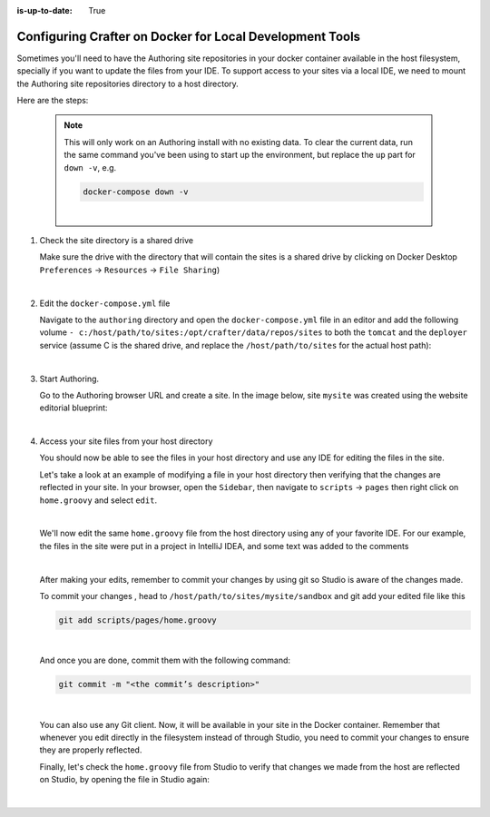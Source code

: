 :is-up-to-date: True

.. index:: Configuring Crafter on Docker for Local Development Tools

.. _configuring-crafter-on-docker-for-local-dev-tools:

=========================================================
Configuring Crafter on Docker for Local Development Tools
=========================================================

Sometimes you'll need to have the Authoring site repositories in your docker container available in the host filesystem, specially if you want to update the files from your IDE. To support access to your sites via a local IDE, we need to mount the Authoring site repositories directory to a host directory.

Here are the steps:

   .. NOTE::
      This will only work on an Authoring install with no existing data. To clear the current data, run the same command you've been using to start up the environment, but replace the ``up`` part for ``down -v``, e.g.

      .. code-block:: bash

         docker-compose down -v

      |

#. Check the site directory is a shared drive

   Make sure the drive with the directory that will contain the sites is a shared drive by clicking on Docker Desktop ``Preferences`` -> ``Resources`` -> ``File Sharing``)

   .. image:: /_static/images/developer/docker/docker-desktop-file-sharing.png
       :alt: Docker Desktop - File Sharing
       :width: 65 %
       :align: center

   |


#. Edit the ``docker-compose.yml`` file

   Navigate to the ``authoring`` directory and open the ``docker-compose.yml`` file in an editor and add the following volume ``- c:/host/path/to/sites:/opt/crafter/data/repos/sites`` to both the ``tomcat`` and the ``deployer`` service (assume C is the shared drive, and replace the ``/host/path/to/sites`` for the actual host path):

   .. code-block:: yaml
       :emphasize-lines: 16,17,33,34
       :caption: *authoring/docker-compose.yml*

       ...

       tomcat:
         image: craftercms/authoring_tomcat:3.1.4 # craftercms version flag
         depends_on:
           - elasticsearch
           - deployer
         ports:
           - 8080:8080
         volumes:
           - crafter_data:/opt/crafter/data
           - crafter_logs:/opt/crafter/logs
           - crafter_temp:/opt/crafter/temp
           # Elastic Search dirs needed for backup/restore
           - elasticsearch_data:/opt/crafter/data/indexes-es
           # Mount authoring sites repository to host directory
           - c:/host/path/to/sites:/opt/crafter/data/repos/sites
         environment:
           - DEPLOYER_HOST=deployer
           - DEPLOYER_PORT=9191
           - ES_HOST=elasticsearch
           - ES_PORT=9200
       deployer:
         image: craftercms/deployer:3.1.4 # craftercms version flag
         depends_on:
           - elasticsearch
         ports:
           - 9191:9191
         volumes:
           - crafter_data:/opt/crafter/data
           - crafter_logs:/opt/crafter/logs
           - crafter_temp:/opt/crafter/temp
           # Mount authoring sites repository to host directory
           - c:/host/path/to/sites:/opt/crafter/data/repos/sites
         environment:
           - TOMCAT_HOST=tomcat
           - TOMCAT_HTTP_PORT=8080
           - ES_HOST=elasticsearch
           - ES_PORT=9200

       ...

   |

#. Start Authoring.

   Go to the Authoring browser URL and create a site.  In the image below, site ``mysite`` was created using the website editorial blueprint:

   .. image:: /_static/images/developer/docker/docker-install-site-created.jpg
      :alt: Docker Desktop - File Sharing
      :width: 65 %
      :align: center

   |

#. Access your site files from your host directory

   You should now be able to see the files in your host directory and use any IDE for editing the files in the site.

   Let's take a look at an example of modifying a file in your host directory then verifying that the changes are reflected in your site.  In your browser, open the ``Sidebar``, then navigate to ``scripts`` -> ``pages`` then right click on ``home.groovy`` and select ``edit``.

   .. image:: /_static/images/developer/docker/docker-install-script-file-orig.png
      :alt: Docker Desktop - unedited script file in browser
      :width: 65 %
      :align: center

   |

   We'll now edit the same ``home.groovy`` file from the host directory using any of your favorite IDE.  For our example, the files in the site were put in a project in IntelliJ IDEA, and some text was added to the comments

   .. image:: /_static/images/developer/docker/docker-install-script-file-on-host.png
      :alt: Docker Desktop - Edited script file on host
      :width: 65 %
      :align: center

   |

   After making your edits, remember to commit your changes by using git so Studio is aware of the changes made.

   To commit your changes , head to ``/host/path/to/sites/mysite/sandbox`` and git add your edited file like this

   .. code-block:: bash

      git add scripts/pages/home.groovy

   |

   And once you are done, commit them with the following command:

   .. code-block:: bash

      git commit -m "<the commit’s description>"

   |

   You can also use any Git client. Now, it will be available in your site in the Docker container. Remember that whenever you edit directly in the filesystem instead of through Studio, you need to commit your changes to ensure they are properly reflected.

   Finally, let's check the ``home.groovy`` file from Studio to verify that changes we made from the host are reflected on Studio, by opening the file in Studio again:

   .. image:: /_static/images/developer/docker/docker-install-script-file-edited.png
      :alt: Docker Desktop - Edited script file from host in Studio
      :width: 65 %
      :align: center

   |
